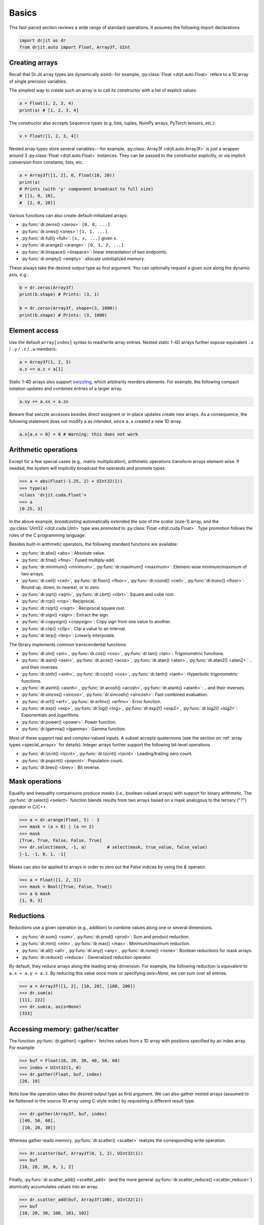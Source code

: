 .. py:currentmodule:: drjit

.. _basics:

Basics
======

This fast-paced section reviews a wide range of standard operations. It assumes
the following import declarations

.. code-block:: python

   import drjit as dr
   from drjit.auto import Float, Array3f, UInt


Creating arrays
---------------

Recall that Dr.Jit array types are dynamically sized--for example,
:py:class:`Float <drjit.auto.Float>` refers to a 1D array of single
precision variables.

The simplest way to create such an array is to call its constructor with
a list of explicit values:

.. code-block:: python

   a = Float(1, 2, 3, 4)
   print(a) # [1, 2, 3, 4]

The constructor also accepts ``Sequence`` types (e.g. lists, tuples, NumPy
arrays, PyTorch tensors, etc.):

.. code-block:: python

   x = Float([1, 2, 3, 4])

Nested array types store several variables---for example, :py:class:`Array3f
<drjit.auto.Array3f>` is just a wrapper around 3 :py:class:`Float
<drjit.auto.Float>` instances. They can be passed to the constructor
explicitly, or via implicit conversion from constants, lists, etc.

.. code-block:: python

   a = Array3f([1, 2], 0, Float(10, 20))
   print(a)
   # Prints (with 'y' component broadcast to full size)
   # [[1, 0, 10],
   #  [2, 0, 20]]

Various functions can also create default-initialized arrays:

- :py:func:`dr.zeros() <zeros>`: ``[0, 0, ...]``.
- :py:func:`dr.ones() <ones>`: ``[1, 1, ...]``.
- :py:func:`dr.full() <full>`: ``[x, x, ...]`` given ``x``.
- :py:func:`dr.arange() <arange>`: ``[0, 1, 2, ...]``.
- :py:func:`dr.linspace() <linspace>`: linear interpolation of two endpoints.
- :py:func:`dr.empty() <empty>`: allocate uninitialized memory.

These always take the desired output type as first argument. You can optionally
request a given size along the dynamic axis, e.g.:

.. code-block:: python

   b = dr.zeros(Array3f)
   print(b.shape) # Prints: (3, 1)

   b = dr.zeros(Array3f, shape=(3, 1000))
   print(b.shape) # Prints: (3, 1000)


Element access
--------------

Use the default ``array[index]`` syntax to read/write array entries. Nested
static 1-4D arrays further expose equivalent ``.x`` / ``.y`` / ``.z`` / ``.w``
members:

.. code-block:: python

   a = Array3f(1, 2, 3)
   a.x += a.z + a[1]

Static 1-4D arrays also support `swizzling
<https://en.wikipedia.org/wiki/Swizzling_(computer_graphics)>`__, which
arbitrarily reorders elements. For example, the following compact
notation updates and combines entries of a larger array.

.. code-block:: python

   a.xy += a.xx + a.zx

Beware that swizzle accesses besides direct assignent or in-place updates
create new arrays. As a consequence, the following statement does not modify
``a`` as intended, since ``a.x`` created a new 1D array.

.. code-block:: python

   a.x[a.x < 0] = 0 # Warning: this does not work

Arithmetic operations
---------------------

Except for a few special cases (e.g., matrix multiplication), arithmetic
operations transform arrays element-wise. If needed, the system will implicitly
broadcast the operands and promote types.

.. code-block:: pycon

   >>> a = abs(Float(-1.25, 2) + UInt32(1))
   >>> type(a)
   <class 'drjit.cuda.Float'>
   >>> a
   [0.25, 3]

In the above example, *broadcasting* automatically extended the size of the
*scalar* (size-1) array, and the :py:class:`UInt32 <drjit.cuda.UInt>` type was
*promoted* to :py:class:`Float <drjit.cuda.Float>`. Type promotion follows the
rules of the C programming language.

Besides built-in arithmetic operators, the following standard functions are
available:

- :py:func:`dr.abs() <abs>`: Absolute value.
- :py:func:`dr.fma() <fma>`: Fused multiply-add.
- :py:func:`dr.minimum() <minimum>`, :py:func:`dr.maximum() <maximum>`:
  Element-wise minimum/maximum of two arrays.
- :py:func:`dr.ceil() <ceil>`, :py:func:`dr.floor() <floor>`,
  :py:func:`dr.round() <ceil>`, :py:func:`dr.trunc() <floor>`: Round up, down,
  to nearest, or to zero.
- :py:func:`dr.sqrt() <sqrt>`, :py:func:`dr.cbrt() <cbrt>`: Square and cube
  root.
- :py:func:`dr.rcp() <rcp>`: Reciprocal.
- :py:func:`dr.rsqrt() <rsqrt>`: Reciprocal square root.
- :py:func:`dr.sign() <sign>`: Extract the sign.
- :py:func:`dr.copysign() <copysign>`: Copy sign from one value to another.
- :py:func:`dr.clip() <clip>`: Clip a value to an interval.
- :py:func:`dr.lerp() <lerp>`: Linearly interpolate.

The library implements common transcendental functions:

- :py:func:`dr.sin() <sin>`, :py:func:`dr.cos() <cos>`, :py:func:`dr.tan()
  <tan>`: Trigonometric functions.
- :py:func:`dr.asin() <asin>`, :py:func:`dr.acos() <acos>`, :py:func:`dr.atan()
  <atan>`, :py:func:`dr.atan2() <atan2>`: .. and their inverses.
- :py:func:`dr.sinh() <sinh>`, :py:func:`dr.cosh() <cos>`, :py:func:`dr.tanh()
  <tanh>`: Hyperbolic trigonometric functions.
- :py:func:`dr.asinh() <asinh>`, :py:func:`dr.acosh() <acosh>`,
  :py:func:`dr.atanh() <atanh>`: .. and their inverses.
- :py:func:`dr.sincos() <sincos>`, :py:func:`dr.sincosh() <sincosh>`: Fast
  combined evaluation.
- :py:func:`dr.erf() <erf>`, :py:func:`dr.erfinv() <erfinv>`: Error function.
- :py:func:`dr.exp() <exp>`, :py:func:`dr.log() <log>`, :py:func:`dr.exp2()
  <exp2>`, :py:func:`dr.log2() <log2>`: Exponentials and logarithms.
- :py:func:`dr.power() <power>`: Power function.
- :py:func:`dr.lgamma() <lgamma>`: Gamma function.

Most of these support real and complex-valued inputs. A subset accepts
quaternions (see the section on :ref:`array types <special_arrays>` for
details). Integer arrays further support the following bit-level operations


- :py:func:`dr.lzcnt() <lzcnt>`, :py:func:`dr.tzcnt() <tzcnt>`:
  Leading/trailing zero count.
- :py:func:`dr.popcnt() <popcnt>`: Population count.
- :py:func:`dr.brev() <brev>`: Bit reverse.

Mask operations
---------------

Equality and inequality comparisons produce *masks* (i.e., boolean-valued
arrays) with support for binary arithmetic. The :py:func:`dr.select() <select>`
function blends results from two arrays based on a mask analogous to the
ternary ("``?``") operator in C/C++.

.. code-block:: pycon

   >>> a = dr.arange(Float, 5) - 3
   >>> mask = (a < 0) | (a == 2)
   >>> mask
   [True, True, False, False, True]
   >>> dr.select(mask, -1, a)        # select(mask, true_value, false_value)
   [-1, -1, 0, 1, -1]

Masks can also be applied to arrays in order to zero out the `False` indices by
using the `&` operator.

.. code-block:: pycon

   >>> a = Float([1, 2, 3])
   >>> mask = Bool([True, False, True])
   >>> a & mask
   [1, 0, 3]

Reductions
----------

Reductions use a given operation (e.g., addition) to combine values along one
or several dimensions.

- :py:func:`dr.sum() <sum>`, :py:func:`dr.prod() <prod>`: Sum and product reduction.
- :py:func:`dr.min() <min>`, :py:func:`dr.max() <max>`: Minimum/maximum reduction.
- :py:func:`dr.all() <all>`, :py:func:`dr.any() <any>`, :py:func:`dr.none()
  <none>`: Boolean reductions for mask arrays.
- :py:func:`dr.reduce() <reduce>`: Generalized reduction operator.

By default, they reduce arrays along the leading array dimension. For example,
the following reduction is equivalent to ``a.x + a.y + a.z``. By reducing this
value once more or specifying `axis=None`, we can sum over all entries.

.. code-block:: pycon

   >>> a = Array3f([1, 2], [10, 20], [100, 200])
   >>> dr.sum(a)
   [111, 222]
   >>> dr.sum(a, axis=None)
   [333]

Accessing memory: gather/scatter
--------------------------------

The function :py:func:`dr.gather() <gather>` fetches values from a 1D array
with positions specified by an index array. For example:

.. code-block:: pycon

   >>> buf = Float(10, 20, 30, 40, 50, 60)
   >>> index = UInt32(1, 0)
   >>> dr.gather(Float, buf, index)
   [20, 10]

Note how the operation takes the desired output type as first argument. We can
also gather nested arrays (assumed to be flattened in the source 1D
array using C-style order) by requesting a different result type.

.. code-block:: pycon

   >>> dr.gather(Array3f, buf, index)
   [[40, 50, 60],
    [10, 20, 30]]

Whereas gather reads memory, :py:func:`dr.scatter() <scatter>` realizes the
corresponding write operation.

.. code-block:: pycon

   >>> dr.scatter(buf, Array3f(0, 1, 2), UInt32(1))
   >>> buf
   [10, 20, 30, 0, 1, 2]

Finally, :py:func:`dr.scatter_add() <scatter_add>` (and the more
general :py:func:`dr.scatter_reduce() <scatter_reduce>`) atomically
accumulates values into an array.

.. code-block:: pycon

   >>> dr.scatter_add(buf, Array3f(100), UInt32(1))
   >>> buf
   [10, 20, 30, 100, 101, 102]

Random number generation
------------------------

The function :py:func:`dr.rng() <rng>` returns a :py:class:`Generator
<drjit.random.Generator>` object, which acts as a high-quality source of
random variates suitable for most applications.

.. code-block:: pycon

   >>> rng = dr.rng()
   >>> rng.normal(Float, 5)  # Flat array with 5 standard normal variates
   [-1.28345, -0.906184, 0.109155, 0.238633, 0.293812]
   >>> rng.random(TensorXf16, shape=(100, 100)) # 100x100 float16 tensor with uniform floats in [0, 1)
   [0.310349, 0.575526, 0.781459, 0.37085, 0.548153]
   [[0.624512, 0.884766, 0.411133, .. 94 skipped .., 0.700684, 0.211426, 0.592773],
    [0.536621, 0.760254, 0.393799, .. 94 skipped .., 0.595215, 0.237183, 0.0898438],
    [0.370117, 0.933594, 0.485352, .. 94 skipped .., 0.901367, 0.0207825, 0.723145],
    .. 94 skipped ..,
    [0.186523, 0.722656, 0.59082, .. 94 skipped .., 0.678711, 0.379639, 0.88623],
    [0.203125, 0.540039, 0.36084, .. 94 skipped .., 0.4375, 0.402832, 0.18103],
    [0.256836, 0.0705566, 0.307617, .. 94 skipped .., 0.711914, 0.958496, 0.603027]]

Samples are independent across entries of returned arrays/tensors, and
across sequences of calls to :py:func:`.random()
<drjit.random.Generator.random>`/ :py:func:`.normal()
<drjit.random.Generator.normal>`:

.. code-block:: pycon

   >>> rng = dr.rng(seed=0)
   >>> rng.random(Float, 2) # Generate 2 independent samples
   [0.310349, 0.575526]
   >>> rng.random(Float, 2) # Generate 2 additional independent samples
   [0.613185, 0.505707]

Samples are also independent across differently seeded generators. However,
new generators with the same seed value will always consistently reproduce the same
output. The value ``seed=0`` is used by default if none is specified.

.. code-block:: pycon

   >>> dr.rng(seed=0).random(Float, 2)
   [0.310349, 0.575526]
   >>> dr.rng(seed=0).random(Float, 2) # Identical output!
   [0.310349, 0.575526]
   >>> dr.rng(seed=1).random(Float, 2) # Independent output (different seed)
   [0.517474, 0.413664]

In addition to this high-level interface, Dr.Jit also provides direct access to
two random number generators, specifically:

- :py:class:`drjit.*.Philox4x32 <drjit.auto.Philox4x32>`, a counter-based
  random number generator with `cryptographic origins
  <https://www.thesalmons.org/john/random123/papers/random123sc11.pdf>`__ . It
  uses a combination of wide multiplication and XOR operations to transform a
  seed and counter into high-quality pseudorandom outputs. The
  :py:func:`drjit.rng()` abstraction is based on this generator.

- :py:class:`drjit.*.PCG32 <drjit.auto.PCG32>`, a a stateful pseudorandom number
  generator from the `PCG family <https://www.pcg-random.org/index.html>`__
  that combines a linear congruential generator (LCG) with a permutation
  function.

These classes offer a lower-level interface to generate individual 1D samples.
They may be simpler to use, e.g., when repeatedly drawing samples in a loop. Of
these two, ``PCG32`` has a low per-sample cost but requires careful seeding if
statistically independent parallel streams are desired. ``Philox4x32`` is more
expensive but also less fragile from a statistical point of view.
